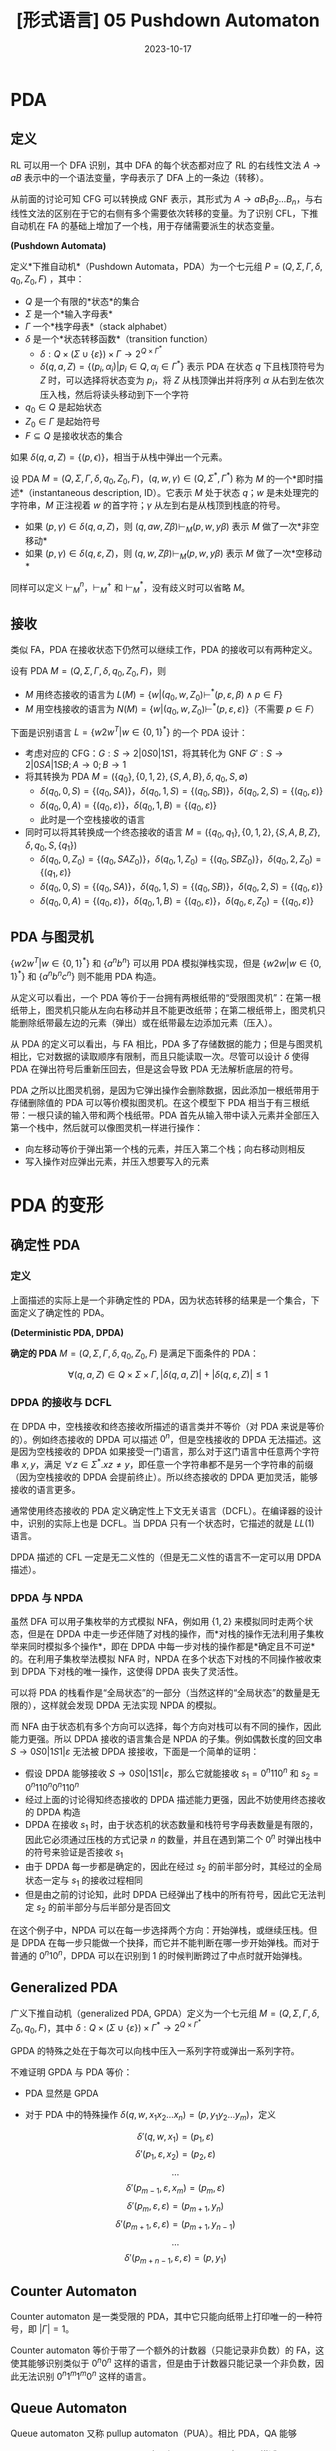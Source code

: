 #+title: [形式语言] 05 Pushdown Automaton
#+date: 2023-10-17
#+hugo_tags: 形式语言 自动机理论 理论计算机
#+hugo_series: formal-language-and-automata

* PDA

** 定义

RL 可以用一个 DFA 识别，其中 DFA 的每个状态都对应了 RL 的右线性文法 \(A \rightarrow aB\) 表示中的一个语法变量，字母表示了 DFA 上的一条边（转移）。

从前面的讨论可知 CFG 可以转换成 GNF 表示，其形式为 \(A \rightarrow a B_1 B_2 \dots B_n\)，与右线性文法的区别在于它的右侧有多个需要依次转移的变量。为了识别 CFL，下推自动机在 FA 的基础上增加了一个栈，用于存储需要派生的状态变量。

#+begin_definition
*(Pushdown Automata)*

定义*下推自动机*（Pushdown Automata，PDA）为一个七元组 $P = (Q, \Sigma, \Gamma, \delta, q_0, Z_0, F)$ ，其中：

- $Q$ 是一个有限的*状态*的集合
- $\Sigma$ 是一个*输入字母表*
- $\Gamma$ 一个*栈字母表*（stack alphabet）
- $\delta$ 是一个*状态转移函数*（transition function）
  - \(\delta : Q \times (\Sigma \cup \{\varepsilon\}) \times \Gamma \rightarrow 2^{Q \times \Gamma^{*}}\)
  - $\delta(q, a, Z) = \{(p_i, \alpha_i) | p_i \in Q, \alpha_i \in \Gamma^*\}$ 表示 PDA 在状态 \(q\) 下且栈顶符号为 \(Z\) 时，可以选择将状态变为 \(p_i\)，将 \(Z\) 从栈顶弹出并将序列 \(\alpha\) 从右到左依次压入栈，然后将读头移动到下一个字符
- $q_0 \in Q$ 是起始状态
- $Z_0 \in \Gamma$ 是起始符号
- $F \subseteq Q$ 是接收状态的集合
#+end_definition

如果 \(\delta(q, a, Z) = \{(p, \epsilon)\}\)，相当于从栈中弹出一个元素。

#+begin_definition
设 PDA \(M = (Q, \Sigma, \Gamma, \delta, q_0, Z_0, F)\)，\((q, w, \gamma) \in (Q, \Sigma^{*}, \Gamma^{*})\) 称为 \(M\) 的一个*即时描述*（instantaneous description, ID）。它表示 \(M\) 处于状态 \(q\)；\(w\) 是未处理完的字符串，\(M\) 正注视着 \(w\) 的首字符；\(\gamma\) 从左到右是从栈顶到栈底的符号。

- 如果 \((p, \gamma) \in \delta(q, a, Z)\)，则 \((q, aw, Z\beta) \vdash_M (p, w, y \beta)\) 表示 \(M\) 做了一次*非空移动*
- 如果 \((p, \gamma) \in \delta(q, \varepsilon, Z)\)，则 \((q, w, Z\beta) \vdash_M (p, w, y \beta)\) 表示 \(M\) 做了一次*空移动*
#+end_definition

同样可以定义 \(\vdash_M^n\)，\(\vdash_M^+\) 和 \(\vdash_M^{*}\)，没有歧义时可以省略 \(M\)。

** 接收

类似 FA，PDA 在接收状态下仍然可以继续工作，PDA 的接收可以有两种定义。

#+begin_definition
设有 PDA \(M = (Q, \Sigma, \Gamma, \delta, q_0, Z_0, F)\)，则

- \(M\) 用终态接收的语言为 \(L(M) = \{w | (q_0, w, Z_0) \vdash^* (p, \varepsilon, \beta) \wedge p \in F\}\)
- \(M\) 用空栈接收的语言为 \(N(M) = \{w | (q_0, w, Z_0) \vdash^* (p, \varepsilon, \varepsilon)\}\)（不需要 \(p \in F\)）
#+end_definition

下面是识别语言 \(L = \{w 2 w^T | w \in \{0, 1\}^{*}\}\) 的一个 PDA 设计：

- 考虑对应的 CFG：\(G : S \rightarrow 2 | 0S0 | 1S1\)，将其转化为 GNF \(G' : S \rightarrow 2 | 0SA | 1SB; A \rightarrow 0; B \rightarrow 1\)
- 将其转换为 PDA \(M = (\{q_0\}, \{0, 1, 2\}, \{S, A, B\}, \delta, q_0, S, \emptyset)\)
  + \(\delta(q_0, 0, S) = \{(q_0, SA)\}\)，\(\delta(q_0, 1, S) = \{(q_0, SB)\}\)，\(\delta(q_0, 2, S) = \{(q_0, \varepsilon)\}\)
  + \(\delta(q_0, 0, A) = \{(q_0, \varepsilon)\}\)，\(\delta(q_0, 1, B) = \{(q_0, \varepsilon)\}\)
  + 此时是一个空栈接收的语言
- 同时可以将其转换成一个终态接收的语言 \(M = (\{q_0, q_1\}, \{0, 1, 2\}, \{S, A, B, Z\}, \delta, q_0, S, \{q_1\})\)
  + \(\delta(q_0, 0, Z_0) = \{(q_0, SAZ_0)\}\)，\(\delta(q_0, 1, Z_0) = \{(q_0, SBZ_0)\}\)，\(\delta(q_0, 2, Z_0) = \{(q_1, \varepsilon)\}\)
  + \(\delta(q_0, 0, S) = \{(q_0, SA)\}\)，\(\delta(q_0, 1, S) = \{(q_0, SB)\}\)，\(\delta(q_0, 2, S) = \{(q_0, \varepsilon)\}\)
  + \(\delta(q_0, 0, A) = \{(q_0, \varepsilon)\}\)，\(\delta(q_0, 1, B) = \{(q_0, \varepsilon)\}\)，\(\delta(q_0, \varepsilon, Z_0) = \{(q_0, \varepsilon)\}\)

** PDA 与图灵机

\(\{w2w^T | w \in \{0, 1\}^{*}\}\) 和 \(\{a^n b^n\}\) 可以用 PDA 模拟弹栈实现，但是 \(\{w2w | w \in \{0, 1\}^{*}\}\) 和 \(\{a^n b^n c^n\}\) 则不能用 PDA 构造。

从定义可以看出，一个 PDA 等价于一台拥有两根纸带的“受限图灵机”：在第一根纸带上，图灵机只能从左向右移动并且不能更改纸带；在第二根纸带上，图灵机只能删除纸带最左边的元素（弹出）或在纸带最左边添加元素（压入）。

从 PDA 的定义可以看出，与 FA 相比，PDA 多了存储数据的能力；但是与图灵机相比，它对数据的读取顺序有限制，而且只能读取一次。尽管可以设计 \(\delta\) 使得 PDA 在弹出符号后重新压回去，但是这会导致 PDA 无法解析底层的符号。

PDA 之所以比图灵机弱，是因为它弹出操作会删除数据，因此添加一根纸带用于存储删除值的 PDA 可以等价模拟图灵机。在这个模型下 PDA 相当于有三根纸带：一根只读的输入带和两个栈纸带。PDA 首先从输入带中读入元素并全部压入第一个栈中，然后就可以像图灵机一样进行操作：

- 向左移动等价于弹出第一个栈的元素，并压入第二个栈；向右移动则相反
- 写入操作对应弹出元素，并压入想要写入的元素

* PDA 的变形
** 确定性 PDA

*** 定义

上面描述的实际上是一个非确定性的 PDA，因为状态转移的结果是一个集合，下面定义了确定性的 PDA。

#+begin_definition
*(Deterministic PDA, DPDA)*

*确定的 PDA* \(M = (Q, \Sigma, \Gamma, \delta, q_0, Z_0, F)\) 是满足下面条件的 PDA：

\[\forall (q, a, Z) \in Q \times \Sigma \times \Gamma, |\delta(q, a, Z)| + |\delta(q, \varepsilon, Z)| \le 1\]
#+end_definition

*** DPDA 的接收与 DCFL

在 DPDA 中，空栈接收和终态接收所描述的语言类并不等价（对 PDA 来说是等价的）。例如终态接收的 DPDA 可以描述 \(0^n\)，但是空栈接收的 DPDA 无法描述。这是因为空栈接收的 DPDA 如果接受一门语言，那么对于这门语言中任意两个字符串 \(x, y\)，满足 \(\forall z \in \Sigma^*. xz \ne y\)，即任意一个字符串都不是另一个字符串的前缀（因为空栈接收的 DPDA 会提前终止）。所以终态接收的 DPDA 更加灵活，能够接收的语言更多。

通常使用终态接收的 PDA 定义确定性上下文无关语言（DCFL）。在编译器的设计中，识别的实际上也是 DCFL。当 DPDA 只有一个状态时，它描述的就是 \(LL(1)\) 语言。

DPDA 描述的 CFL 一定是无二义性的（但是无二义性的语言不一定可以用 DPDA 描述）。

*** DPDA 与 NPDA

虽然 DFA 可以用子集枚举的方式模拟 NFA，例如用 \(\{1, 2\}\) 来模拟同时走两个状态，但是在 DPDA 中走一步还伴随了对栈的操作，而*对栈的操作无法利用子集枚举来同时模拟多个操作*，即在 DPDA 中每一步对栈的操作都是*确定且不可逆*的。在利用子集枚举法模拟 NFA 时，NPDA 在多个状态下对栈的不同操作被收束到 DPDA 下对栈的唯一操作，这使得 DPDA 丧失了灵活性。

可以将 PDA 的栈看作是“全局状态”的一部分（当然这样的“全局状态”的数量是无限的），这样就会发现 DPDA 无法实现 NPDA 的模拟。

而 NFA 由于状态机有多个方向可以选择，每个方向对栈可以有不同的操作，因此能力更强。所以 DPDA 接收的语言集合是 NPDA 的子集。例如偶数长度的回文串 \(S \rightarrow 0S0 | 1S1 | \varepsilon\) 无法被 DPDA 接接收，下面是一个简单的证明：

- 假设 DPDA 能够接收 \(S \rightarrow 0S0 | 1S1 | \varepsilon\)，那么它就能接收 \(s_1 = 0^{n}110^{n}\) 和 \(s_2 = 0^n110^n0^n110^n\)
- 经过上面的讨论得知终态接收的 DPDA 描述能力更强，因此不妨使用终态接收的 DPDA 构造
- DPDA 在接收 \(s_1\) 时，由于状态机的状态数量和栈符号字母表数量是有限的，因此它必须通过压栈的方式记录 \(n\) 的数量，并且在遇到第二个 \(0^n\) 时弹出栈中的符号来验证是否接收 \(s_1\)
- 由于 DPDA 每一步都是确定的，因此在经过 \(s_2\) 的前半部分时，其经过的全局状态一定与 \(s_1\) 的接收过程相同
- 但是由之前的讨论知，此时 DPDA 已经弹出了栈中的所有符号，因此它无法判定 \(s_2\) 的前半部分与后半部分是否回文

在这个例子中，NPDA 可以在每一步选择两个方向：开始弹栈，或继续压栈。但是 DPDA 在每一步只能做一个抉择，而它并不能判断在哪一步开始弹栈。而对于普通的 \(0^n10^n\)，DPDA 可以在识别到 \(1\) 的时候判断跨过了中点时就开始弹栈。

** Generalized PDA

#+begin_definition
广义下推自动机（generalized PDA, GPDA）定义为一个七元组 \(M = (Q, \Sigma, \Gamma, \delta, Z_0, q_0, F)\)，其中 \(\delta : Q \times (\Sigma \cup \{\varepsilon\}) \times \Gamma^{*} \rightarrow 2^{Q \times \Gamma^{*}}\)
#+end_definition

GPDA 的特殊之处在于每次可以向栈中压入一系列字符或弹出一系列字符。

不难证明 GPDA 与 PDA 等价：

- PDA 显然是 GPDA
- 对于 PDA 中的特殊操作 \(\delta(q, w, x_1 x_2 \dots x_n) = (p, y_1 y_2 \dots y_m)\)，定义

  \[\delta'(q, w, x_1) = (p_1, \varepsilon)\]
  \[\delta'(p_1, \varepsilon, x_2) = (p_2, \varepsilon)\]
  \[\dots\]
  \[\delta'(p_{m-1}, \varepsilon, x_m) = (p_m, \varepsilon)\]
  \[\delta'(p_{m}, \varepsilon, \varepsilon) = (p_{m+1}, y_n)\]
  \[\delta'(p_{m+1}, \varepsilon, \varepsilon) = (p_{m+1}, y_{n-1})\]
  \[\dots\]
  \[\delta'(p_{m+n-1}, \varepsilon, \varepsilon) = (p, y_1)\]

** Counter Automaton

Counter automaton 是一类受限的 PDA，其中它只能向纸带上打印唯一的一种符号，即 \(|\Gamma| = 1\)。

Counter automaton 等价于带了一个额外的计数器（只能记录非负数）的 FA，这使其能够识别类似于 \(0^n 0^n\) 这样的语言，但是由于计数器只能记录一个非负数，因此无法识别 \(0^n1^m1^m0^n\) 这样的语言。

** Queue Automaton

Queue automaton 又称 pullup automaton（PUA）。相比 PDA，QA 能够

#+begin_definition
一个 queue automaton 可以用一个六元组 \(M = (Q, \Sigma, \Gamma, \$, S, \delta)\) 描述：

- \(Q, S\) 的定义同 PDA
- \(\Sigma \subset \Gamma\) 是有限的输入字母表
- \(\Gamma\) 是有限的队列字母表
- \(\$ \in \Gamma \backslash \Sigma\) 是队列的起始标记
- \(\delta : Q \times \Gamma \rightarrow Q \times \Gamma^{*}\) 是状态转移函数
  + 队列的状态可以用 \((p, \alpha)\) 表示，前者是当前的状态，后者是当前的队列
  + \(\delta(p, A\alpha) = (q, \alpha \gamma)\) 表示在状态 \(p\) 下；队列为 \(A\alpha\)，头部为 \(A\)；然后取出字符 \(A\)，转移到状态 \(q\)，并在队尾压入 \(\gamma\)
- 接收状态定义为队列为空
#+end_definition

可以证明 QA 等价于图灵机。显然图灵机可以模拟 QA，因此只需要用 QA 模拟图灵机即可：

- 首先将图灵机的纸带复制到 QA 的队列内，并且在首尾添加两个符号：图灵机读头符号 \(\$\) 和纸带分隔符 \(\#\)
- 对于图灵机的每一次状态转移，QA 都会遍历两趟纸带（从开头到第一次遇到 \(\#\)）
- 状态用  \((q, 0/1, x, L/R, z)\) 表示，一开始状态是 \((q_0, 0, \bot, ?, \bot)\) ，其中 \(\bot \notin \Sigma\)
  + 第一个 \(q\) 表示图灵机的状态
  + 第二个 \(0\) 表示这是第一趟，\(1\) 表示这是第二趟
  + 第三个 \(x\) 在第一趟遇到读头前存储的是上一个字符，遇到读头后存储读头前一个位置的字符，可以是 \(\bot\)
  + 第四个 \(L/R\) 表示读头在第二趟时是左移还是右移，\(?\) 表示还没遇到第一趟的读头，\(!\) 表示刚经过第一趟的读头
  + 第五个 \(z\) 用于记录第二趟遇到读头前的上一个字符，可以是 \(\bot\)
  + 第二个和第四个位置决定了当下的操作，第一个和第三个和第五个位置用于记录
- 第一趟遍历处理转移（下面所说的读取指取出队首并转移；打印指把字符放到队尾，\(\bot\) 不打印）
  + 开始的状态是 \((q, 0, x / \bot, ?, \bot)\)
    * 如果当前字符 \(y \in \Sigma\)，转移到 \((q, 0, y, ?, \bot)\)，并打印 \(x\)
    * 遇到读头时，状态是 \((q, 0, x, ?, \bot)\)，当前状态中的第三个位置 \(x\) 是读头前的一个字符。此时不放字符，转移到 \((q, 0, x, !, \bot)\)，读取下一个字符
    * 由于还没遇到读头，当前字符不可能是 \(\#\)
  + 此时状态形如 \((q, 0, x, !, \bot)\)，检测到读头，模拟图灵机的一次操作，设状态转移到 \(p\)，打印 \(y\)，读头移动为 \(L/R\)
      - 将 \(xy\) 放到队列中，状态转移到 \((p, 0, x, L/R, \bot)\)，并继续读入字符
  + 经过读头后，状态形如 \((q, 0, x, L/R, \bot)\)，此时如果当前位置的字符 \(y \in \Sigma\)，则打印，且状态不转移
    * 如果当前字符是 \(\#\)，状态转移到 \((q, 1, x, L/R, \bot)\)，并打印 \(\#\)
- 第二趟遍历打印读头
  + 开始状态是 \((q, 1, x, L/R, z/\bot)\)
    * 如果当前位置的字符 \(y \in \Sigma\)，则状态转移到 \((q, 1, x, L/R, y)\)，并打印 \(z\)
    * 直到遇到读头
      - 如果状态是 \((q, 1, x, L, z)\) 则打印 \(\$x\)，状态转移到 \((q, 1, x, L, \bot)\)
      - 如果状态是 \((q, 1, x, R, z)\) 则，则打印 \(x\) 并转移到 \((q, 1, x, ?, \bot)\)
  + 此时状态可能是 \((q, 1, x, ?, \bot)\)，表示恰好在读头右一个位置，设当前字符为 \(y\)，打印 \(y\$\)，并转移到 \((q, 1, x, R, \bot)\)
  + 最后遇到 \(\#\)，状态是 \((q, 1, x, L/R, z)\)，打印 \(z\#\)，状态转移到 \((q, 0, x, ?, \bot)\)
- 如果到了图灵机的接收状态，则后面的指令就是一直读取直到清空队列

* PDA 的性质
** 预先放置

#+begin_theorem
给定 PDA \(P\)，如果 \((q, x, \alpha) \vdash^{*} (p, y, \beta)\)，则 \(\forall w \in \Sigma^{*}, \gamma \in \Gamma^{*}. (q, xw, \alpha \gamma) \vdash^{*} (p, yw, \beta \gamma)\)。
#+end_theorem

#+begin_theorem
给定 PDA \(P\)，如果 \((q, xw, \alpha) \vdash^{*} (p, yw, \beta)\)，则 \((q, x, \alpha) \vdash^{*} (p, y, \beta)\)。
#+end_theorem

注意删除相同的部分栈底元素可能会对自动机造成影响。

** 空栈接收与终态接收等价

首先证明任意终态接收的 PDA 可以转换为空栈接收的 PDA。

#+begin_theorem
对于任意 PDA \(M_1\)，存在 PDA \(M_2\) 使得 \(L(M_1) = N(M_2)\)
#+end_theorem
#+begin_proof
下面使用构造证明。

#+begin_quote
这个证明的核心在于两点

1. \(M_1\) 进入终止状态后，要清空栈来接收（下面用 \(q_{\varepsilon}\) 来解决）
   - 如果 \(M_2\) 进入了 \(q_\varepsilon\)，则用空移动可以清栈，根据 NFA 的性质，此时输入也被读完才能接收
2. \(M_1\) 没到终止状态，\(M_2\) 栈空时不能误接收（下面用 \(q_{02}, Z_{02}\) 来解决）
#+end_quote

设 PDA \(M_1 = (Q, \Sigma, \Gamma, \delta_1, q_{01}, Z_{01}, F)\)，下面构造 \(M_2 = (Q \cup \{q_{02}, q_{\varepsilon}\}, \Sigma, \Gamma \cup \{Z_{02}\}, \delta_2, q_{02}, Z_{02}, F)\)。并根据下面规则构建 \(\delta_{2}\)。

- \(M_2\) 启动后，立即进入 \(M_1\) 的初始 ID \(\delta_2(q_{02}, \varepsilon, Z_{02}) = \{(q_{01}, Z_{01}Z_{02})\}\)
- 在 \(M_1\) 的非空移动，\(M_2\) 直接模拟 \(\forall (q, a, Z) \in Q \times \Sigma \times \Gamma. \delta_2(q, a, Z) = \delta_1(q, a, Z)\)
- 在 \(M_1\) 非终态时的空移动也可以直接模拟 \(\forall(q, Z) \in (Q - F) \times \Gamma. \delta_2(q, \varepsilon, Z) = \delta_2(q, \varepsilon, Z)\)
- 当 \(M_1\) 进入终态时进行空移动，\(M_2\) 要额外模拟清栈 \(\forall(q, Z) \in F \times \Gamma. \delta_2(q, \varepsilon, Z) = \delta_1(q, \varepsilon, Z) \cup (q_\varepsilon, \varepsilon)\)
- \(M_1\) 栈空并且进入终态，\(M_2\) 也一定终止 \(\delta_2(q, \varepsilon, Z_{02}) = \{(q_\varepsilon, \varepsilon)\}\)
- \(M_2\) 清栈后可以接收 \(\forall Z \in \Gamma \cup \{Z_{02}\}. \delta_2(q_{\varepsilon}, \varepsilon, Z) = \{(q_{\varepsilon}, \varepsilon)\}\)

下面证明 \(L(M_1) = N(M_2)\)。

- 首先证明 \(L(M_1) \subseteq N(M_2)\)

  + 设 \(x \in L(M_1)\)，则 \((q_{01}, x, Z_{01}) \vdash_{M_1}^* (q, \varepsilon, \gamma)\)。由于 \(Z_{02}\) 与 \(M_1\) 无关，因此有

    \[(q_{01}, x, Z_{01}Z_{02}) \vdash_{M_1}^{*} (q, \varepsilon, \gamma Z_{02})\ (q \in F)\]
  
  + 根据定义，\(M_2\) 能模拟 \(M_1\) 的所有移动，并且在 \(M_{01}\) 的终态清栈，有

    \[(q_{01}, x, Z_{01}Z_{02}) \vdash_{M_2}^{*} (q, \varepsilon, \gamma Z_{02}) \vdash_{M_2}^{*} (q_{\varepsilon}, \varepsilon, \varepsilon) \ (q \in F)\]

  + 又因为 \((q_{02}, x, Z_{02}) \vdash_{M_2} (q_{01}, x, Z_{01}Z_{02})\)，则

    \[(q_{02}, x, Z_{02}) \vdash_{M_2} (q_{01}, x, Z_{01}Z_{02}) \vdash_{M_2}^{*} (q, \varepsilon, \gamma Z_{02}) \vdash_{M_2}^{*} (q_{\varepsilon}, \varepsilon, \varepsilon) \ (q \in F)\]

  + 即 \(x \in N(M_2)\)

- 然后证明 \(N(M_2) \subseteq L(M_1)\)

  + 设 \(x \in N(M_2)\)，将上面的过程反推即可：此时 \(M_2\) 最后必须进入清栈的状态且读完 \(x\)，因此 \(M_1\) 必然进入终态且读完 \(x\)，即 \(M_1\) 也接收 \(x\)
#+end_proof

下面证明反方向：

#+begin_theorem
对于任意 PDA \(M_1\)，存在 PDA \(M_2\) 使得 \(N(M_1) = L(M_2)\)
#+end_theorem
#+begin_proof
类似的，需要通过构造并证明等价性。

#+begin_quote
这个证明的核心在于提前放一个哨兵 \(Z_{02}\) 在 \(M_2\) 的栈中。在接收过程中发现栈顶是 \(Z_{02}\)，则说明栈空了，那么 \(M_2\) 应当立即进入终态。
#+end_quote

设 PDA \(M_1 = (Q, \Sigma, \Gamma, \delta_1, q_{01}, Z_{01}, F)\)，下面构造 \(M_2 = (Q \cup \{q_{02}, q_{f}\}, \Sigma, \Gamma \cup \{Z_{02}\}, \delta_2, q_{02}, Z_{02}, \{q_f\})\)。并根据下面规则构建 \(\delta_{2}\)。

- \(M_2\) 启动后，开始模拟 \(M_1\) 的栈 \(\delta_2(q_{02}, \varepsilon, Z_{02}) = \{(q_{01}, Z_{01}Z_{02})\}\)
- 在 \(M_1\) 的非空移动，\(M_2\) 直接模拟 \(\forall (q, a, Z) \in Q \times \Sigma \times \Gamma. \delta_2(q, a, Z) = \delta_1(q, a, Z)\)
- 如果 \(M_1\) 的栈空时，立即进入终态 \(\delta_2(q, \varepsilon, Z_{02}) = \{(q_f, \varepsilon)\}\)
#+end_proof

** PDA 与 CFG 等价

从 CFL 转换到 PDA 比较简单，只需要考虑 CFG 的 GNF 即可。

#+begin_theorem
对于任意 CFL \(L\)，存在 PDA \(M\)，使得 \(N(M) = L\)。
#+end_theorem
#+begin_proof
设 CFL 对应 GNF \(G(V, T, P, S)\)，使得 \(L(G) = L\)。

下面构造一个空栈接收的 PDA \(M = (\{q\}, T, V, \delta, q, S, \emptyset)\)，其中

\[\forall A \in V, a \in T. \delta(q, a, A) = \{(q, \gamma) | A \rightarrow a \gamma \in P\}\]

下面证明 \(L(M) = L(G) = L\)，设 \(w \in L\)，只要证明

\[(q, w, S) \vdash_M^n (q, \varepsilon, \alpha) \Leftrightarrow S \xRightarrow{n} wa \in P\]

- 首先证明充分性，对 \(|w|\) 进行归纳
  + 当 \(n = 1\) 时，\((q, a, S) \vdash_M^n (q, \varepsilon, \alpha)\)，此处 \(a \in T\)，则 \((q, \alpha) \in \delta(q, a, S)\)。根据定义，有 \(S \rightarrow a \alpha \in P\)，因此 \(S \Rightarrow a \alpha\)。
  + 设 \(n = k\) 时成立，当 \(n = k + 1\) 时，有 \(w = xa, |x| = k, a \in T\) 使得

    \[(q, w, S) = (q, xa, S) \vdash_M^n (q, a, A \beta_1) \vdash_M (q, \varepsilon, \beta_2 \beta_1) = (q, \varepsilon, \alpha)\]

    因此 \((q, \beta_2) \in \delta(q, a, A)\)，根据定义有 \(A \rightarrow a \beta_2 \in P\)。又根据归纳假设有 \((q, xa, S) \vdash_M^n (q, a, A \beta_1) \Rightarrow S \xRightarrow{n} x A \beta_1 \in P\)。因此有

    \[S \xRightarrow{n} x A \beta_1 \Rightarrow xa \beta_2 \beta_1 = xa \alpha = w\alpha \]

    假设成立。

- 然后证明必要性，同样用归纳的方法
  + 当 \(n = 1\) 时，\(S \Rightarrow w \alpha\)，其中 \(w \in T \wedge S \rightarrow w \alpha \in P\)，根据定义有 \((q, \alpha) \in \delta(q, w, S)\)，因此 \((q, w, S) \vdash_M (q, \varepsilon, \alpha)\)，成立
  + 设 \(n = k\) 时成立，当 \(n = k + 1\) 时，设 \(S \xRightarrow{k} xA\beta_1 \Rightarrow xa \alpha = xa\beta_2\beta_1\)，从中可知
    \[A \rightarrow \alpha \beta_2 \in P\]

    因此根据定义有 \((q, \beta_2) \in \delta(q, a, A)\)，即

    \[(q, a, A) \vdash_M (q, \varepsilon, \beta_2)\]

    又根据归纳假设及 \(S \xRightarrow{k} xA\beta_1\) 有

    \[(q, xa, S) \vdash_M^k (q, a, A\beta_1)\]

    因此有

    \[(q, xa, S) \vdash_M^k (q, a, A\beta_1) \vdash_M (q, \varepsilon, \beta_2 \beta_1) = (q, \varepsilon, \alpha)\] 成立

综上所述，下面的结论成立

\[(q, w, S) \vdash_M^n (q, \varepsilon, \alpha) \Leftrightarrow S \xRightarrow{n} wa \in P\]

注意到 \(\alpha\) 的任意性，因此

\[(q, w, S) \vdash_M^n (q, \varepsilon, \varepsilon) \Leftrightarrow S \xRightarrow{n} w \in P\]

即 \(N(M) = L(G)\)

值得注意的是，这里最后还要考虑 \(\varepsilon \in L\) 的情况。首先构造 \(M = (Q, \Sigma, \Gamma, \delta, q_0, Z_0, \emptyset)\) 使得 \(N(M) = L - \{\varepsilon\}\)，然后令

\[M' = (Q \cup \{q_\varepsilon\}, \Sigma, \Gamma \cup \{Z_\varepsilon\}, \delta', q_\varepsilon, Z_\varepsilon)\]

令

\[\delta(q, a, Z) =
\begin{cases}
\{(q_\varepsilon, \varepsilon), (q_0, Z_0)\}, & a = \varepsilon \\
\delta(q, a, Z), & a \ne \varepsilon
\end{cases}\]

则 \(N(M') = N(M) \cup \{\varepsilon\}\)
#+end_proof

从 PDA 转换到 CFL 要复杂一些。考虑 PDA 的一次移动 \(\delta(q, a, A) \ni (q_1, A_1 A_2 \dots A_n)\) 中表示 \(M\) 在状态 \(q\) 下，栈顶字符为 \(A\)，读入一个字符 \(a\) 可以转移到 \(q_1\)，并压入 \(A_1 A_2 \dots A_n\)。类似 GNF 的想法，应该设计为 \([q, a] \rightarrow a [q_1, A_1 A_2 \dots A_n]\)。

但是这样设计的问题在于无法给出 \([q, A_1 A_2 \dots A_n] \rightarrow \dots\)。注意到这里的 \(A_1 A_2 \dots A_n\) 压入栈后，下一次转移 PDA 只能看到栈顶的 \(A_1\)，因此在设计状态时，可以将其拆分开来，一个状态只包含一个符号（每次只压入一个符号），形如 \([q,A] \rightarrow a[q_1, A_1][q_2, A_2] \dots [q_n, A_n]\)。这里的 \([q_k, A_k]\) 表示当 \(1 \le i \le k\) 解析完成后，栈顶是 \(A_i\)，状态是 \(q_i\)。

这样设计带来了新的问题：在 PDA 工作时，弹出一个符号后可能压入新的一系列符号，并进行状态转移，而 \([q_i, A_i] [q_{i+1}, A_{i+1}]\) 表示弹出 \(A_i\) 压入新符号前的状态是 \(q_i\)，处理新符号后的状态是 \(q_{i+1}\)。但是实际过程中并不能保证这一点，有可能中间转移到其他状态了。为了保证在 \(q_i\) 处理 \(A_i \xRightarrow{k} w\) 完成后，转移到 \(q_{i+1}\) 再对 \(A_{i+1}\) 进行处理，这里考虑将非终结符表示成：

\[[q_i, A_i, q_{i+1}]\]

这表示当前状态 \(q_i\)，栈顶为 \(A_i\)，当前的栈顶和压入的新符号完全弹出（即栈顶变成 \(A_{i+1}\) 时）时状态为 \(q_{i+1}\)。即利用 \(q_i \rightarrow q_{i+1}\) 之间产生的序列来弹出 \(A_i\)。

#+begin_theorem
对于任意 PDA \(M\)，存在 CFG \(G\) 使得 \(L(G) = N(M)\)。
#+end_theorem
#+begin_proof
设 \(M = (Q, \Sigma, \Gamma, \delta, q_0, Z_0, \emptyset)\)，取 CFG \(G = (V, \Sigma, P, S)\)，其中

\begin{aligned}
V =  \{& S\} \cup Q \cup \Gamma \cup Q \\
P =  \{& S \rightarrow [q_0, Z_0, q] | q \in Q \} \\
  \cup  \{& [q, A, q_{n+1}] \rightarrow a[q_1, A_1, q_2][q_2, A_2, q_3] \dots [q_n, A_n, q_{n+1}] \\
       & \quad | (q_1, A_1 A_2 \dots A_n) \in \delta(q, a, A) \wedge a \in \Sigma \cup \{\varepsilon\}, q_i \in Q]\} \\
  \cup  \{& [q, A, q_1] \rightarrow a | (q_1, \varepsilon) \in \delta(q, a, A)\}
\end{aligned}

下面证明 \(L(G) = N(M)\)，即证明

\[[q, A, p] \xRightarrow{*} x \Leftrightarrow (q, x, A) \vdash^* (p, \varepsilon, \varepsilon)\]

- 首先证明充分性。设 \([q, A, p] \xRightarrow{n} x\)，对 \(n\) 进行归纳
  + 当 \(n = 1\) 时，必有 \(x \in \Sigma \cup \{\varepsilon\}\)，因此 \([q, A, p] \rightarrow x \in P\)，根据定义有 \((p, \varepsilon) \in \delta(q, a, A)\)，即 \((q, a, A) \vdash (p, \varepsilon, \varepsilon)\)，成立
  + 设 \(n \le k\) 时结论成立，即 \(([q, A, p] \xRightarrow{i} x) \Leftrightarrow ((q, x, A) \vdash^* (p, \varepsilon, \varepsilon))\ (1 \le i \le n)\)
  + 则当 \(n = k + 1\) 时，有

    \[[q, A, p] \Rightarrow a[q_1, A_1, q_2][q_2, A_2, q_3] \dots [q_n, A_n, q_{n+1}] \xRightarrow{k} a x_1 x_2 \dots x_n\]

    根据定义有 \((q_1, A_1 A_2 \dots A_n) \in \delta(q, a, A)\)。

    设 \([q_i, A, q_{i+1}] \xRightarrow{k_i} x_i\ (1 \le i \le n)\) 且 \(\Sigma k_i = k\)。由归纳假设有 \((q_i, x_i, A_i) \vdash^* (q_{i+1}, \varepsilon, \varepsilon)\)。

    因此

    \begin{aligned}
    (q, a x_1 x_2 \dots x_n, A)
    & \vdash (q_1, x_1 x_2 \dots x_n, A_1 A_2 \dots A_n) \\
    & \vdash^* (q_2, x_2 \dots x_n, A_2 \dots A_n) \\
    & \vdash^* \dots \\
    & \vdash^* (q_n, x_n, A_n) \\
    & \vdash^* (q_{n+1}, \varepsilon, \varepsilon)
    \end{aligned}
    
    成立
- 下面证明必要性。设 \((q, x, A) \vdash^n (p, \varepsilon, \varepsilon)\)，对 \(n\) 进行归纳
  + 当 \(n = 1\) 时，\((q, a, A) \vdash (p, \varepsilon, \varepsilon)\)，即 \(\delta(q, a, A) \ni (p, \varepsilon)\)，根据定义 \([q, A, p] \rightarrow a \in P\)，成立
  + 设当 \(n = k\) 时成立，即 \((q, x, A) \vdash^k (p, \varepsilon, \varepsilon) \Rightarrow [q, A, p] \xRightarrow{k} x\)
  - 则当 \(n = k + 1\) 时，设 \(x = a x_1 x_2 \dots x_n\)，则

    \[(q, x, A) = (q, a x_1 x_2 \dots x_n, A) \vdash (q, x_1 x_2 \dots x_n, A_1 A_2 \dots A_n)\]

    其中 \((q_i, x_i, A_i) \vdash^{k_i} (p, \varepsilon, \varepsilon)\)，则 \([q_i, A_i, q_{i+1}] \xRightarrow{k_i} x_i\)

    由于 \((q, x, A) \vdash (q, \varepsilon, A_1 A_2 \dots A_n)\)，因此有 \(\delta(q, x, A) \ni (q_1, A_1 A_2 \dots A_n)\)，根据定义有

    \[[q, A, q_{n+1}] \rightarrow a[q_1, A_1, q_2][q_2, A_2, q_3] \dots [q_n, A_n, q_{n+1}] \in P\]

    综上，有

    \begin{aligned}
    [q, A, q_{n+1}] & \xRightarrow a[q_1, A_1, q_2][q_2, A_2, q_3] \dots [q_n, A_n, q_{n+1}] \\
                    & \xRightarrow{*} a x_1 [q_2, A_2, q_3] \dots [q_n, A_n, q_{n+1}] \\
                    & \dots \\
                    & \xRightarrow{*} a x_1 x_2 \dots x_n = x
    \end{aligned}

    成立。
    
综上，原命题成立
#+end_proof



